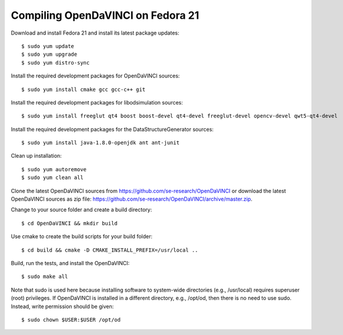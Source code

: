 Compiling OpenDaVINCI on Fedora 21
----------------------------------

Download and install Fedora 21 and install its latest package updates::

    $ sudo yum update
    $ sudo yum upgrade
    $ sudo yum distro-sync
  
Install the required development packages for OpenDaVINCI sources::

    $ sudo yum install cmake gcc gcc-c++ git
    
Install the required development packages for libodsimulation sources::

    $ sudo yum install freeglut qt4 boost boost-devel qt4-devel freeglut-devel opencv-devel qwt5-qt4-devel
    
.. Install the required development packages for host-tools sources::

    $ sudo yum install libusb-devel
    
Install the required development packages for the DataStructureGenerator sources::

    $ sudo yum install java-1.8.0-openjdk ant ant-junit
    
Clean up installation::

    $ sudo yum autoremove
    $ sudo yum clean all

Clone the latest OpenDaVINCI sources from https://github.com/se-research/OpenDaVINCI or download
the latest OpenDaVINCI sources as zip file: https://github.com/se-research/OpenDaVINCI/archive/master.zip.

Change to your source folder and create a build directory::

    $ cd OpenDaVINCI && mkdir build

Use cmake to create the build scripts for your build folder::

    $ cd build && cmake -D CMAKE_INSTALL_PREFIX=/usr/local ..

Build, run the tests, and install the OpenDaVINCI::

    $ sudo make all
    
Note that sudo is used here because installing software to system-wide directories (e.g., /usr/local) requires superuser (root) privileges. If OpenDaVINCI is installed in a different directory, e.g., /opt/od, then there is no need to use sudo. Instead, write permission should be given::

    $ sudo chown $USER:$USER /opt/od
